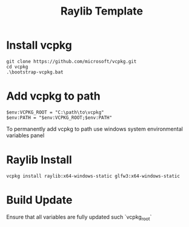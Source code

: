 #+title: Raylib Template

* Install vcpkg
#+begin_src shell
  git clone https://github.com/microsoft/vcpkg.git
  cd vcpkg
  .\bootstrap-vcpkg.bat
#+end_src
* Add vcpkg to path
#+begin_src shell
  $env:VCPKG_ROOT = "C:\path\to\vcpkg"
  $env:PATH = "$env:VCPKG_ROOT;$env:PATH"
#+end_src

To permanently add vcpkg to path use windows system environmental variables panel
* Raylib Install
#+begin_src shell
  vcpkg install raylib:x64-windows-static glfw3:x64-windows-static
#+end_src
* Build Update
Ensure that all variables are fully updated such `vcpkg_root`

